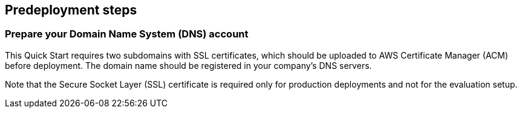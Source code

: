 == Predeployment steps

=== Prepare your Domain Name System (DNS) account

This Quick Start requires two subdomains with SSL certificates, which should be uploaded to AWS Certificate Manager (ACM) before deployment. The domain name should be registered in your company's DNS servers.

Note that the Secure Socket Layer (SSL) certificate is required only for production deployments and not for the evaluation setup.